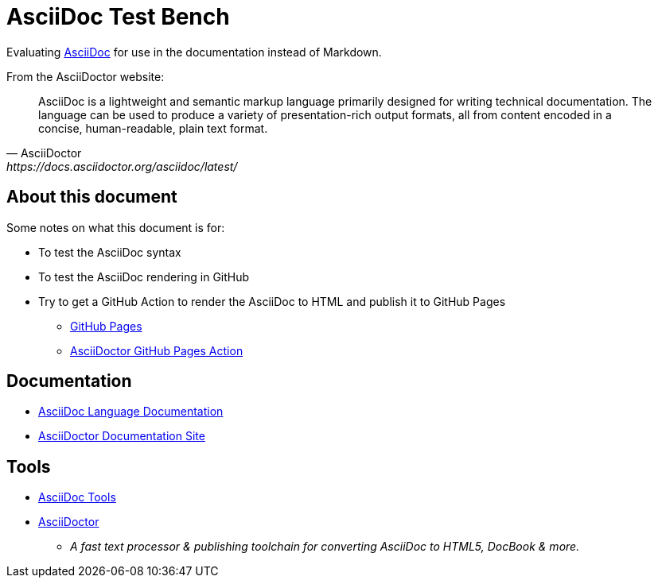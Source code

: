 = AsciiDoc Test Bench

Evaluating https://asciidoc.org/[AsciiDoc] for use in the documentation instead of Markdown.

From the AsciiDoctor website:

[quote, AsciiDoctor, https://docs.asciidoctor.org/asciidoc/latest/]
AsciiDoc is a lightweight and semantic markup language primarily designed for writing technical documentation. The language can be used to produce a variety of presentation-rich output formats, all from content encoded in a concise, human-readable, plain text format.

== About this document

Some notes on what this document is for:

* To test the AsciiDoc syntax
* To test the AsciiDoc rendering in GitHub
* Try to get a GitHub Action to render the AsciiDoc to HTML and publish it to GitHub Pages
** https://pages.github.com/[GitHub Pages]
** https://github.com/marketplace/actions/asciidoctor-ghpages[AsciiDoctor GitHub Pages Action]

== Documentation

* https://docs.asciidoctor.org/asciidoc/latest/[AsciiDoc Language Documentation]
* https://docs.asciidoctor.org/[AsciiDoctor Documentation Site]


== Tools

* https://asciidoc.org/#tools[AsciiDoc Tools]
* https://asciidoctor.org/[AsciiDoctor]
** _A fast text processor & publishing toolchain for converting AsciiDoc to HTML5, DocBook & more._


